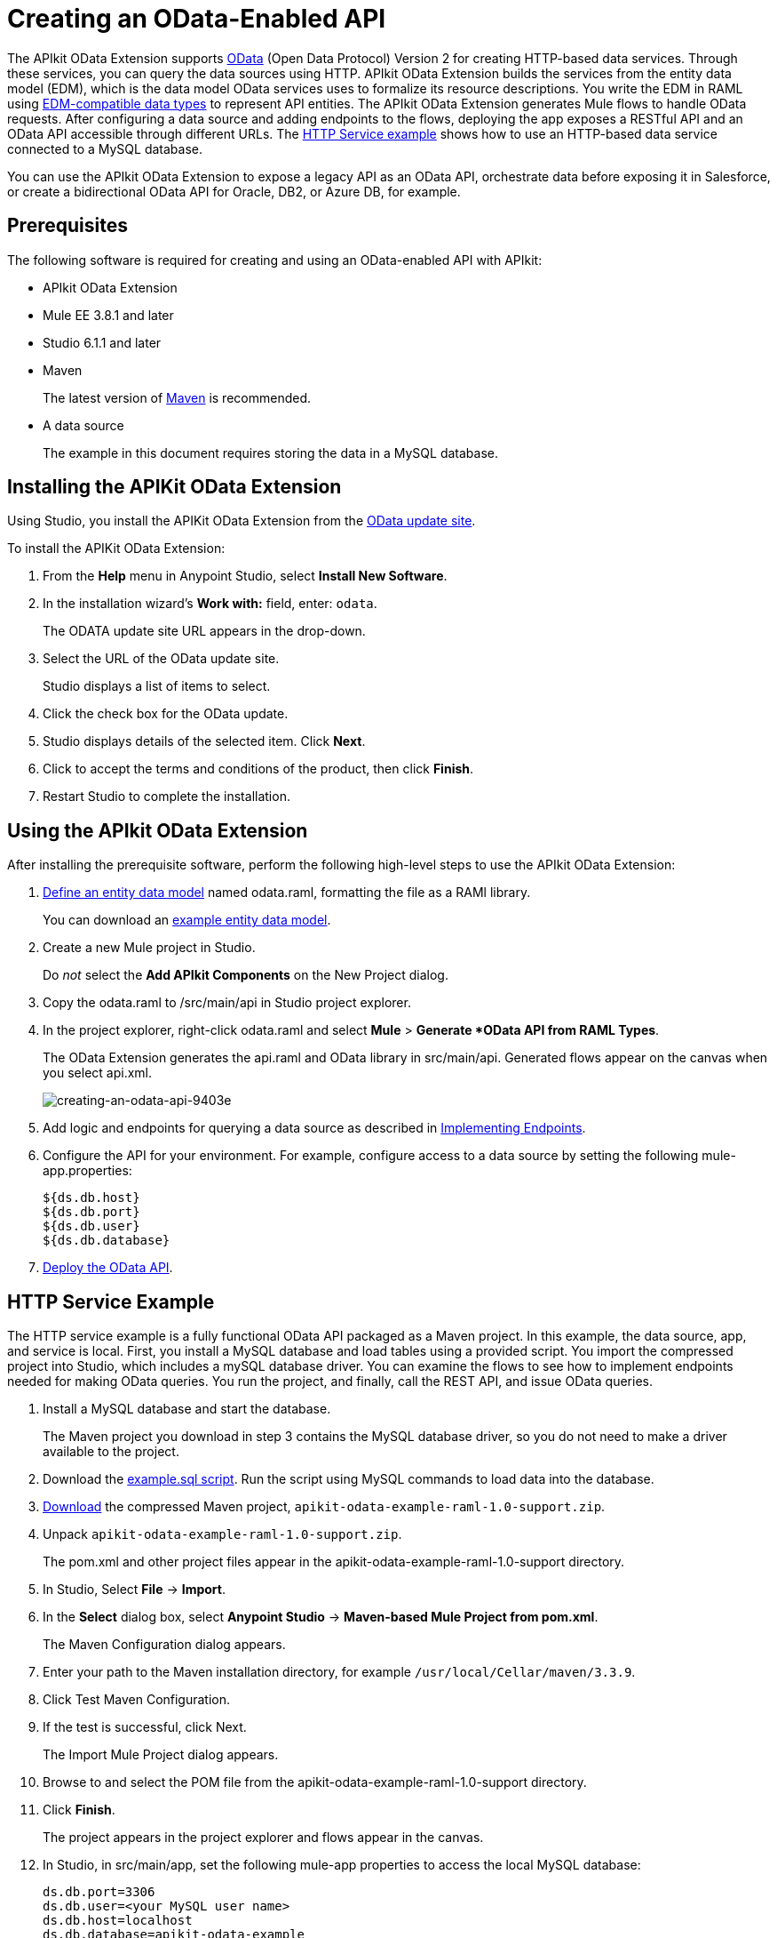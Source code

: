 = Creating an OData-Enabled API
:keywords: apikit, apikit extension, odata

The APIkit OData Extension supports link:http://www.odata.org/documentation/odata-version-2-0/overview/[OData] (Open Data Protocol) Version 2 for creating HTTP-based data services. Through these services, you can query the data sources using HTTP. APIkit OData Extension builds the services from the entity data model (EDM), which is the data model OData services uses to formalize its resource descriptions. You write the EDM in RAML using link:/apikit/apikit-odata-extension-reference#supported-edm-data-types[EDM-compatible data types] to represent API entities. The APIkit OData Extension generates Mule flows to handle OData requests. After configuring a data source and adding endpoints to the flows, deploying the app exposes a RESTful API and an OData API accessible through different URLs. The link:/apikit/creating-an-odata-api#http-service-example[HTTP Service example] shows how to use an HTTP-based data service connected to a MySQL database.

You can use the APIkit OData Extension to expose a legacy API as an OData API, orchestrate data before exposing it in Salesforce, or create a bidirectional OData API for Oracle, DB2, or Azure DB, for example.

== Prerequisites

The following software is required for creating and using an OData-enabled API with APIkit:

* APIkit OData Extension
* Mule EE 3.8.1 and later
* Studio 6.1.1 and later
* Maven
+
The latest version of link:https://maven.apache.org/download.cgi[Maven] is recommended.
+
* A data source
+
The example in this document requires storing the data in a MySQL database.

== Installing the APIKit OData Extension

Using Studio, you install the APIKit OData Extension from the link:https://docs.mulesoft.com/anypoint-studio/v/6/studio-update-sites[OData update site].

To install the APIKit OData Extension:

. From the *Help* menu in Anypoint Studio, select *Install New Software*.
. In the installation wizard's *Work with:* field, enter: `odata`.
+
The ODATA update site URL appears in the drop-down.
. Select the URL of the OData update site.
+
Studio displays a list of items to select.
+
. Click the check box for the OData update.
. Studio displays details of the selected item. Click *Next*.
. Click to accept the terms and conditions of the product, then click *Finish*.
. Restart Studio to complete the installation.

== Using the APIkit OData Extension

After installing the prerequisite software, perform the following high-level steps to use the APIkit OData Extension:

. link:/apikit/apikit-odata-extension-reference#entity-data-model[Define an entity data model] named odata.raml, formatting the file as a RAMl library.
+
You can download an link:_attachments/odata.raml[example entity data model].
+
. Create a new Mule project in Studio.
+
Do _not_ select the *Add APIkit Components* on the New Project dialog.
. Copy the odata.raml to /src/main/api in Studio project explorer.
. In the project explorer, right-click odata.raml and select *Mule* > *Generate *OData API from RAML Types*.
+
The OData Extension generates the api.raml and OData library in src/main/api. Generated flows appear on the canvas when you select api.xml.
+
image::creating-an-odata-api-9403e.png[creating-an-odata-api-9403e]
+
. Add logic and endpoints for querying a data source as described in link:/apikit/apikit-odata-extension-reference#implementing-endpoints[Implementing Endpoints].
. Configure the API for your environment. For example, configure access to a data source by setting the following mule-app.properties:
+
----
${ds.db.host}
${ds.db.port}
${ds.db.user}
${ds.db.database}
----
+
. link:/apikit/creating-an-odata-api#deploying-an-odata-api[Deploy the OData API].

== HTTP Service Example

The HTTP service example is a fully functional OData API packaged as a Maven project. In this example, the data source, app, and service is local. First, you install a MySQL database and load tables using a provided script. You import the compressed project into Studio, which includes a mySQL database driver. You can examine the flows to see how to implement endpoints needed for making OData queries. You run the project, and finally, call the REST API, and issue OData queries.

. Install a MySQL database and start the database.
+
The Maven project you download in step 3 contains the MySQL database driver, so you do not need to make a driver available to the project.
+
. Download the link:_attachments/example.sql[example.sql script]. Run the script using MySQL commands to load data into the database.
. link:_attachments/apikit-odata-example-raml-1.0-support.zip[Download] the compressed Maven project, `apikit-odata-example-raml-1.0-support.zip`.
. Unpack `apikit-odata-example-raml-1.0-support.zip`.
+
The pom.xml and other project files appear in the apikit-odata-example-raml-1.0-support directory.
+
. In Studio, Select *File* -> *Import*.
. In the *Select* dialog box, select *Anypoint Studio* -> *Maven-based Mule Project from pom.xml*.
+
The Maven Configuration dialog appears.
+
. Enter your path to the Maven installation directory, for example `/usr/local/Cellar/maven/3.3.9`.
. Click Test Maven Configuration.
. If the test is successful, click Next.
+
The Import Mule Project dialog appears.
+
. Browse to and select the POM file from the apikit-odata-example-raml-1.0-support directory.
. Click *Finish*.
+
The project appears in the project explorer and flows appear in the canvas.
+
. In Studio, in src/main/app, set the following mule-app properties to access the local MySQL database:
+
----
ds.db.port=3306
ds.db.user=<your MySQL user name>
ds.db.host=localhost
ds.db.database=apikit-odata-example
ds.db.password=<your MySQL password>
----
. Look at DataWeave code for the Build Query and Build Response components of the flows to see how the example implements endpoints.
+
The link:/apikit/apikit-odata-extension-reference[APIkit OData Extension Reference] covers more information about implementing endpoints.

== Deploying an OData API

You can deploy the example app in the following ways: 

* Locally
* link:/runtime-manager/deploying-to-cloudhub[To CloudHub]
+
Right-click your project, then select *CloudHub* -> *Deploy to CloudHub*.
+
* link:https://help.salesforce.com/HTViewHelpDoc?id=platform_connect_add_external_data_source.htm&language=en_US[To Salesforce].

== Accessing the REST or OData Service

You access the APIs using the following URLs:

* REST API: `/api`
* OData API: `/api/odata.svc` 

The following examples cover a few of the many REST calls and OData queries you can use.

=== Retrieve a List of Customers

Call the REST API to retrieve the list of customers:

----
http://localhost:8081/api/customers
----

The response is:
----
{
  "entries": [
    {
      "ContactName": "Maria Anders",
      "ContactTitle": "Sales Representative",
      "CompanyName": "Alfreds Futterkiste",
      "CustomerID": ""
    },
    {
      "ContactName": "Maria Anders",
      "ContactTitle": "Sales Representative",
      "CompanyName": "Alfreds Futterkiste",
      "CustomerID": "ALFKI"
    },
----

=== Access a Description of the OData Service

Get information about the collections behind this service:

----
http://localhost:8081/api/odata.svc
----

The response is:

----
<service xmlns="http://www.w3.org/2007/app" xmlns:atom="http://www.w3.org/2005/Atom" xmlns:app="http://www.w3.org/2007/app" xml:base="http://localhost:8081">
  <workspace>
    <atom:title>Default</atom:title>
    <collection href="customers">
      <atom:title>customers</atom:title>
    </collection>
    <collection href="orders">
      <atom:title>orders</atom:title>
    </collection>
  </workspace>
</service>
----

=== Get OData Service Metadata

The Service Metadata exposes the structure of OData service resources and its operations and EDM for a given service.

Get the metadata for HTTP Services example:

----
http://localhost:8081/api/odata.svc/$metadata
----

The response aligns with the odata.raml EDM you used to build the HTTP Services API example.

----
<edmx:Edmx xmlns:edmx="http://schemas.microsoft.com/ado/2007/06/edmx" Version="1.0">
<edmx:DataServices xmlns:m="http://schemas.microsoft.com/ado/2007/08/dataservices/metadata" m:DataServiceVersion="2.0">
<Schema xmlns="http://schemas.microsoft.com/ado/2008/09/edm" Namespace="odata2.namespace">
<EntityType Name="customers">
<Key>
<PropertyRef Name="CustomerID"/>
</Key>
<Property Name="CompanyName" Type="Edm.String" Nullable="true" MaxLength="40" Unicode="false"/>
<Property Name="ContactName" Type="Edm.String" Nullable="true" MaxLength="30" Unicode="false"/>
<Property Name="ContactTitle" Type="Edm.String" Nullable="true" MaxLength="30" Unicode="false"/>
<Property Name="CustomerID" Type="Edm.String" Nullable="false" MaxLength="5" Unicode="false"/>
</EntityType>
<EntityType Name="orders">
<Key>
<PropertyRef Name="OrderID"/>
<PropertyRef Name="ShipName"/>
</Key>
<Property Name="Freight" Type="Edm.Decimal" Nullable="true" Precision="3" Scale="3" Unicode="false"/>
...
----

=== Query the Data Source

Issue OData queries to get the list of customers in XML and JSON format.

----
http://localhost:8081/api/odata.svc/customers
http://localhost:8081/api/odata.svc/customers?$format=json
----

Issue an OData query to get the tenth customer in the customer list:

----
http://localhost:8081/api/odata.svc/customers?$format=json&$top=1&$skip=10
----

The response is:

----
{
"d" : {
"results" : [
{
"__metadata" : {
"uri" : "http://localhost:8081/api/odata.svc/customers('BOTTM')", "type" : "odata2.namespace.customers"
}, "CompanyName" : "Bottom-Dollar Markets", "ContactName" : "Elizabeth Lincoln", "ContactTitle" : "Accounting Manager", "CustomerID" : "BOTTM"
}
]
}
}
----


